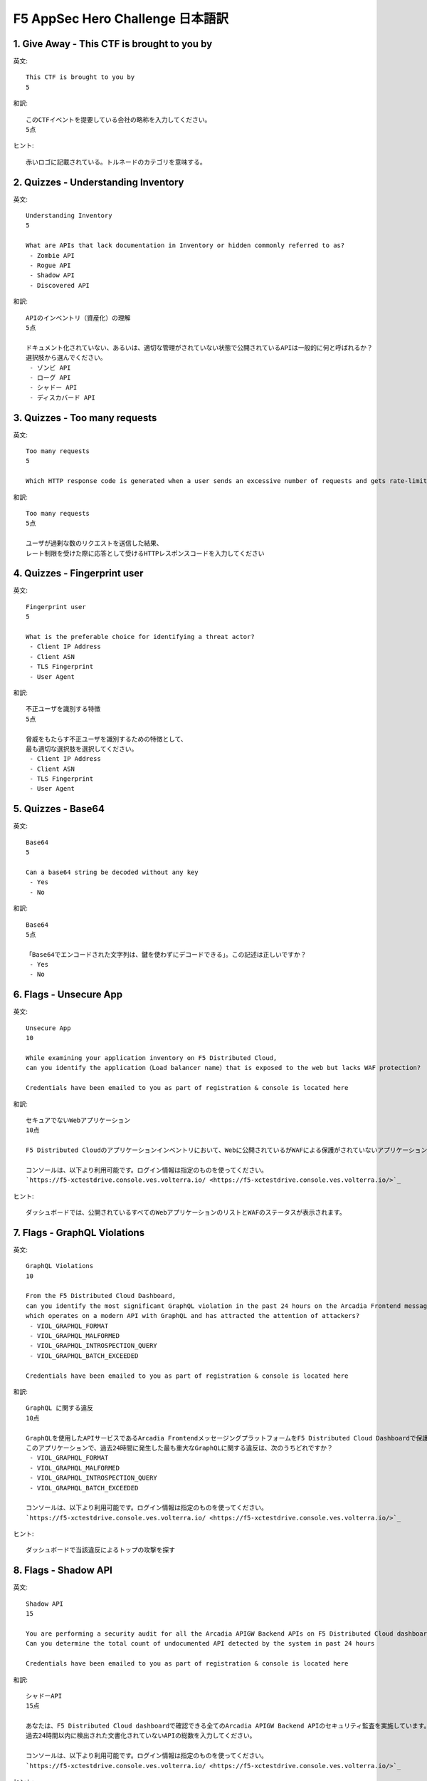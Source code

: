 F5 AppSec Hero Challenge 日本語訳
####

1. Give Away - This CTF is brought to you by
====

英文::

   This CTF is brought to you by
   5

和訳::

   このCTFイベントを提要している会社の略称を入力してください。
   5点

ヒント::

   赤いロゴに記載されている。トルネードのカテゴリを意味する。


2. Quizzes - Understanding Inventory
====


英文::

   Understanding Inventory
   5

   What are APIs that lack documentation in Inventory or hidden commonly referred to as?
    - Zombie API
    - Rogue API
    - Shadow API
    - Discovered API

和訳::

   APIのインベントリ（資産化）の理解
   5点

   ドキュメント化されていない、あるいは、適切な管理がされていない状態で公開されているAPIは一般的に何と呼ばれるか？
   選択肢から選んでください。
    - ゾンビ API
    - ローグ API
    - シャドー API
    - ディスカバード API

3. Quizzes - Too many requests
====

英文::

   Too many requests
   5

   Which HTTP response code is generated when a user sends an excessive number of requests and gets rate-limited?

和訳::

   Too many requests
   5点

   ユーザが過剰な数のリクエストを送信した結果、
   レート制限を受けた際に応答として受けるHTTPレスポンスコードを入力してください

4. Quizzes - Fingerprint user
====

英文::

   Fingerprint user
   5

   What is the preferable choice for identifying a threat actor?
    - Client IP Address
    - Client ASN
    - TLS Fingerprint
    - User Agent
  
和訳::

   不正ユーザを識別する特徴
   5点

   脅威をもたらす不正ユーザを識別するための特徴として、
   最も適切な選択肢を選択してください。
    - Client IP Address
    - Client ASN
    - TLS Fingerprint
    - User Agent

5. Quizzes - Base64
====


英文::

   Base64
   5

   Can a base64 string be decoded without any key
    - Yes
    - No

和訳::

   Base64
   5点

   「Base64でエンコードされた文字列は、鍵を使わずにデコードできる」。この記述は正しいですか？
    - Yes
    - No

6. Flags - Unsecure App
====


英文::

   Unsecure App
   10

   While examining your application inventory on F5 Distributed Cloud, 
   can you identify the application（Load balancer name）that is exposed to the web but lacks WAF protection?

   Credentials have been emailed to you as part of registration & console is located here

和訳::

   セキュアでないWebアプリケーション
   10点

   F5 Distributed Cloudのアプリケーションインベントリにおいて、Webに公開されているがWAFによる保護がされていないアプリケーション（ロードバランサー名）を特定してください。

   コンソールは、以下より利用可能です。ログイン情報は指定のものを使ってください。
   `https://f5-xctestdrive.console.ves.volterra.io/ <https://f5-xctestdrive.console.ves.volterra.io/>`_


ヒント::

   ダッシュボードでは、公開されているすべてのWebアプリケーションのリストとWAFのステータスが表示されます。

7. Flags - GraphQL Violations
====


英文::

   GraphQL Violations
   10

   From the F5 Distributed Cloud Dashboard, 
   can you identify the most significant GraphQL violation in the past 24 hours on the Arcadia Frontend messaging platform, 
   which operates on a modern API with GraphQL and has attracted the attention of attackers?
    - VIOL_GRAPHQL_FORMAT
    - VIOL_GRAPHQL_MALFORMED
    - VIOL_GRAPHQL_INTROSPECTION_QUERY
    - VIOL_GRAPHQL_BATCH_EXCEEDED

   Credentials have been emailed to you as part of registration & console is located here

和訳::

   GraphQL に関する違反
   10点

   GraphQLを使用したAPIサービスであるArcadia FrontendメッセージングプラットフォームをF5 Distributed Cloud Dashboardで保護しています。
   このアプリケーションで、過去24時間に発生した最も重大なGraphQLに関する違反は、次のうちどれですか？
    - VIOL_GRAPHQL_FORMAT
    - VIOL_GRAPHQL_MALFORMED
    - VIOL_GRAPHQL_INTROSPECTION_QUERY
    - VIOL_GRAPHQL_BATCH_EXCEEDED
  
   コンソールは、以下より利用可能です。ログイン情報は指定のものを使ってください。
   `https://f5-xctestdrive.console.ves.volterra.io/ <https://f5-xctestdrive.console.ves.volterra.io/>`_


ヒント::

   ダッシュボードで当該違反によるトップの攻撃を探す

8. Flags - Shadow API
====


英文::

   Shadow API
   15

   You are performing a security audit for all the Arcadia APIGW Backend APIs on F5 Distributed Cloud dashboard.
   Can you determine the total count of undocumented API detected by the system in past 24 hours

   Credentials have been emailed to you as part of registration & console is located here

和訳::

   シャドーAPI
   15点

   あなたは、F5 Distributed Cloud dashboardで確認できる全てのArcadia APIGW Backend APIのセキュリティ監査を実施しています。
   過去24時間以内に検出された文書化されていないAPIの総数を入力してください。
  
   コンソールは、以下より利用可能です。ログイン情報は指定のものを使ってください。
   `https://f5-xctestdrive.console.ves.volterra.io/ <https://f5-xctestdrive.console.ves.volterra.io/>`_


ヒント::

   api-gw-backend "ロードラバーサーを探し、その "API Endpoints "を調べる。


9. Flags - High Risk API
====


英文::

   High Risk API
   15

   While conducting the security audit of all Arcadia APIGW Backend APIs on the F5 Distributed Cloud security dashboard,you come across several high-risk APIs.
   Can you specifically identify the high-risk undocumented API that exposes Credentials identified over past 24 hours?
    - /api/v2/changeOrderById
    - /api/v2/placeOrder
    - /api/v2/moveOrder
    - /api/v2/updatePaymentInfoById/{DYN}
    - /api/v2/changeOrderById

   Credentials have been emailed to you as part of registration & console is located here

和訳::

   ハイリスクなAPI
   15点

   F5 Distributed Cloudのセキュリティダッシュボードで、すべての Arcadia APIGW Backend API のセキュリティ監査を実施しているときに、
   いくつかのハイリスクなAPI に遭遇しました。過去 24 時間に確認されたクレデンシャルを公開している文書化されていないハイリスクなAPIを選択してください。
    - /api/v2/changeOrderById
    - /api/v2/placeOrder
    - /api/v2/moveOrder
    - /api/v2/updatePaymentInfoById/{DYN}
    - /api/v2/changeOrderById 
  
   コンソールは、以下より利用可能です。ログイン情報は指定のものを使ってください。
   `https://f5-xctestdrive.console.ves.volterra.io/ <https://f5-xctestdrive.console.ves.volterra.io/>`_


ヒント::

   - "apigw-backend-lb "に移動する。
   - "API Endpoints"タブを選択
   - "table view"で、APIエンドポイントを調べる















1. F5 DCS WAAPの構成
====

F5 DCS WAAPの構成について紹介します。

   .. image:: ./media/dcs-waap-lab-diagram.JPG
       :width: 400

こちらに示している各種機能をF5 DCSのコンソール画面から設定します

| F5 DCSには ``Tenant`` と ``Namespace`` があり、その配下で各種設定オブジェクトを管理します。
| 契約者毎に ``Tenant`` が割り当てられます。あるTenantに所属するユーザは、そのTenanat内に ``Namespace`` を作成することが可能です
| また、ユーザが定義する Namespace の他に、いくつかの Namespace が存在します
| 詳細は、 `Core Concepts <https://docs.cloud.f5.com/docs/ves-concepts/core-concepts>`__ を参照してください。

   .. image:: ./media/dcs-waap-tenant-ns.JPG
       :width: 600

その他WAAPの設定に関連するオブジェクトを示します。
こちらの例ではユーザが定義した2つの Namespace にそれぞれHTTP Load Balancerを構成しています。
HTTP Load Balancerはその提供機能に応じた設定パラメータを持ちます。各機能は、HTTP Load Balancerの設定項目としてパラメータを指定します。
一部の設定については、Namespace 内で別の 設定オブジェクト として定義され、それらを参照する構成をとります。
HTTP Load Balancerの外部で定義された 設定オブジェクト は同一Namespace内の別のHTTP Load Balancerから参照可能です。

また、一部の設定オブジェクトについては、Shared Object として作成することが可能です。このオブジェクトは、複数のName Spaceから参照することができます。

   .. image:: ./media/dcs-waap-objects.JPG
       :width: 600

3. Namespaceの作成
====

本ラボで利用する ``Namespace`` を別に作成する場合、新規に作成頂くことが可能です。
すでに利用できる ``Namespace`` があり、新規に作成が不要である場合、こちらの手順をスキップしてください

F5 DCS のコンソールを開き、 ``Administration`` を開きます

   .. image:: ./media/dcs-console-administration.JPG
       :width: 400

Personal Management の ``My Namespaces`` を開き、上部に表示される ``Add namespaces`` をクリックしてください

   .. image:: ./media/dcs-waap-add-namespace.JPG
       :width: 400

表示される項目を入力し、 ``Save changes`` をクリックしてください

   .. image:: ./media/dcs-waap-add-namespace2.JPG
       :width: 400

4. Tenant ID等の確認
====

ご利用されるアカウントのテナントID等の情報は以下の手順でご確認いただけます。
それぞれの情報はTerraform/APIなどで利用いたします。利用の際にはこちらの項目をご確認ください。

F5 DCS のコンソールを開き、 ``Administration`` を開きます

   .. image:: ./media/dcs-console-administration.JPG
       :width: 400

画面左側 ``Tenant Settings`` の ``Tenant Overview`` を開き、画面に表示される内容を確認してください。

   .. image:: ./media/dcs-administration-tenant-information.jpg
       :width: 400
